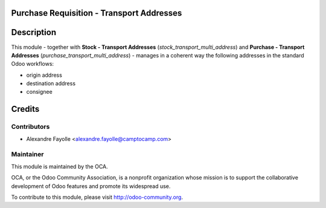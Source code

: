 .. image:: https://img.shields.io/badge/licence-AGPL--3-blue.svg
    :alt: License

Purchase Requisition - Transport Addresses
==========================================

Description
===========

This module - together with **Stock - Transport Addresses** (`stock_transport_multi_address`)
and **Purchase - Transport Addresses** (`purchase_transport_multi_address`) - manages in a
coherent way the following addresses in the standard Odoo workflows:

* origin address
* destination address
* consignee


Credits
=======

Contributors
------------

* Alexandre Fayolle <alexandre.fayolle@camptocamp.com>

Maintainer
----------

.. image:: http://odoo-community.org/logo.png
   :alt: Odoo Community Association
   :target: http://odoo-community.org

This module is maintained by the OCA.

OCA, or the Odoo Community Association, is a nonprofit organization whose
mission is to support the collaborative development of Odoo features and
promote its widespread use.

To contribute to this module, please visit http://odoo-community.org.


